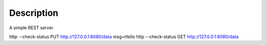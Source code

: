 Description
===========

A simple REST server

http --check-status PUT http://127.0.0.1:8080/data msg=Hello
http --check-status GET http://127.0.0.1:8080/data